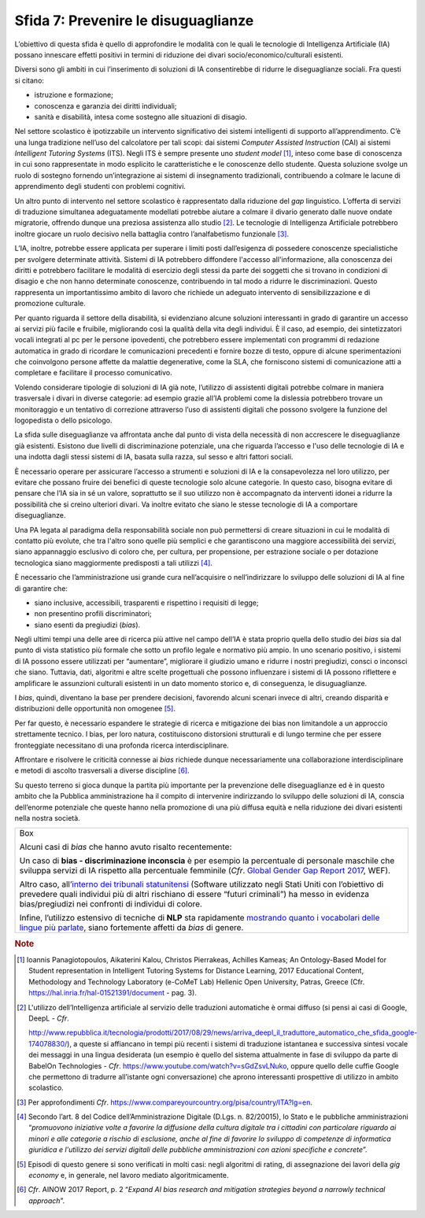 Sfida 7: Prevenire le disuguaglianze
------------------------------------

L’obiettivo di questa sfida è quello di approfondire le modalità con le
quali le tecnologie di Intelligenza Artificiale (IA) possano innescare
effetti positivi in termini di riduzione dei divari
socio/economico/culturali esistenti.

Diversi sono gli ambiti in cui l’inserimento di soluzioni di IA
consentirebbe di ridurre le diseguaglianze sociali. Fra questi si
citano:

-  istruzione e formazione;

-  conoscenza e garanzia dei diritti individuali;

-  sanità e disabilità, intesa come sostegno alle situazioni di disagio.

Nel settore scolastico è ipotizzabile un intervento significativo dei
sistemi intelligenti di supporto all’apprendimento. C’è una lunga
tradizione nell’uso del calcolatore per tali scopi: dai sistemi
*Computer Assisted Instruction* (CAI) ai sistemi *Intelligent Tutoring
Systems* (ITS). Negli ITS è sempre presente uno *student model* [1]_,
inteso come base di conoscenza in cui sono rappresentate in modo
esplicito le caratteristiche e le conoscenze dello studente. Questa
soluzione svolge un ruolo di sostegno fornendo un’integrazione ai
sistemi di insegnamento tradizionali, contribuendo a colmare le lacune
di apprendimento degli studenti con problemi cognitivi.

Un altro punto di intervento nel settore scolastico è rappresentato
dalla riduzione del *gap* linguistico. L’offerta di servizi di
traduzione simultanea adeguatamente modellati potrebbe aiutare a colmare
il divario generato dalle nuove ondate migratorie, offrendo dunque una
preziosa assistenza allo studio [2]_. Le tecnologie di Intelligenza
Artificiale potrebbero inoltre giocare un ruolo decisivo nella battaglia
contro l’analfabetismo funzionale [3]_.

L’IA, inoltre, potrebbe essere applicata per superare i limiti posti
dall’esigenza di possedere conoscenze specialistiche per svolgere
determinate attività. Sistemi di IA potrebbero diffondere l'accesso
all'informazione, alla conoscenza dei diritti e potrebbero facilitare le
modalità di esercizio degli stessi da parte dei soggetti che si trovano
in condizioni di disagio e che non hanno determinate conoscenze,
contribuendo in tal modo a ridurre le discriminazioni. Questo
rappresenta un importantissimo ambito di lavoro che richiede un adeguato
intervento di sensibilizzazione e di promozione culturale.

Per quanto riguarda il settore della disabilità, si evidenziano alcune
soluzioni interessanti in grado di garantire un accesso ai servizi più
facile e fruibile, migliorando così la qualità della vita degli
individui. È il caso, ad esempio, dei sintetizzatori vocali integrati al
pc per le persone ipovedenti, che potrebbero essere implementati con
programmi di redazione automatica in grado di ricordare le comunicazioni
precedenti e fornire bozze di testo, oppure di alcune sperimentazioni
che coinvolgono persone affette da malattie degenerative, come la SLA,
che forniscono sistemi di comunicazione atti a completare e facilitare
il processo comunicativo.

Volendo considerare tipologie di soluzioni di IA già note, l’utilizzo di
assistenti digitali potrebbe colmare in maniera trasversale i divari in
diverse categorie: ad esempio grazie all’IA problemi come la dislessia
potrebbero trovare un monitoraggio e un tentativo di correzione
attraverso l’uso di assistenti digitali che possono svolgere la funzione
del logopedista o dello psicologo.

La sfida sulle diseguaglianze va affrontata anche dal punto di vista
della necessità di non accrescere le diseguaglianze già esistenti.
Esistono due livelli di discriminazione potenziale, una che riguarda
l’accesso e l'uso delle tecnologie di IA e una indotta dagli stessi
sistemi di IA, basata sulla razza, sul sesso e altri fattori sociali.

È necessario operare per assicurare l’accesso a strumenti e soluzioni di
IA e la consapevolezza nel loro utilizzo, per evitare che possano fruire
dei benefici di queste tecnologie solo alcune categorie. In questo caso,
bisogna evitare di pensare che l’IA sia in sé un valore, soprattutto se
il suo utilizzo non è accompagnato da interventi idonei a ridurre la
possibilità che si creino ulteriori divari. Va inoltre evitato che siano
le stesse tecnologie di IA a comportare diseguaglianze.

Una PA legata al paradigma della responsabilità sociale non può
permettersi di creare situazioni in cui le modalità di contatto più
evolute, che tra l'altro sono quelle più semplici e che garantiscono una
maggiore accessibilità dei servizi, siano appannaggio esclusivo di
coloro che, per cultura, per propensione, per estrazione sociale o per
dotazione tecnologica siano maggiormente predisposti a tali
utilizzi [4]_.

È necessario che l’amministrazione usi grande cura nell’acquisire o
nell’indirizzare lo sviluppo delle soluzioni di IA al fine di garantire
che:

-  siano inclusive, accessibili, trasparenti e rispettino i requisiti di
   legge;

-  non presentino profili discriminatori;

-  siano esenti da pregiudizi (*bias*).

Negli ultimi tempi una delle aree di ricerca più attive nel campo
dell’IA è stata proprio quella dello studio dei *bias* sia dal punto di
vista statistico più formale che sotto un profilo legale e normativo più
ampio. In uno scenario positivo, i sistemi di IA possono essere
utilizzati per “aumentare”, migliorare il giudizio umano e ridurre i
nostri pregiudizi, consci o inconsci che siano. Tuttavia, dati,
algoritmi e altre scelte progettuali che possono influenzare i sistemi
di IA possono riflettere e amplificare le assunzioni culturali esistenti
in un dato momento storico e, di conseguenza, le disuguaglianze.

I *bias*, quindi, diventano la base per prendere decisioni, favorendo
alcuni scenari invece di altri, creando disparità e distribuzioni delle
opportunità non omogenee [5]_.

Per far questo, è necessario espandere le strategie di ricerca e
mitigazione dei bias non limitandole a un approccio strettamente
tecnico. I bias, per loro natura, costituiscono distorsioni strutturali
e di lungo termine che per essere fronteggiate necessitano di una
profonda ricerca interdisciplinare.

Affrontare e risolvere le criticità connesse ai *bias* richiede dunque
necessariamente una collaborazione interdisciplinare e metodi di ascolto
trasversali a diverse discipline [6]_.

Su questo terreno si gioca dunque la partita più importante per la
prevenzione delle diseguaglianze ed è in questo ambito che la Pubblica
amministrazione ha il compito di intervenire indirizzando lo sviluppo
delle soluzioni di IA, conscia dell’enorme potenziale che queste hanno
nella promozione di una più diffusa equità e nella riduzione dei divari
esistenti nella nostra società.

+-----------------------------------------------------------------------+
| Box                                                                   |
|                                                                       |
| Alcuni casi di *bias* che hanno avuto risalto recentemente:           |
|                                                                       |
| Un caso di **bias - discriminazione inconscia** è per esempio la      |
| percentuale di personale maschile che sviluppa servizi di IA rispetto |
| alla percentuale femminile (*Cfr*. `Global Gender Gap Report          |
| 2017 <https://assets.weforum.org/editor/AYpJgsnL2_I9pUhBQ7HII-erCJSEZ |
| 9dsC4eVn5Ydfck.png>`__,                                               |
| WEF).                                                                 |
|                                                                       |
| Altro caso, all’`interno dei tribunali                                |
| statunitensi <https://www.propublica.org/article/machine-bias-risk-as |
| sessments-in-criminal-sentencing>`__                                  |
| (Software utilizzato negli Stati Uniti con l’obiettivo di prevedere   |
| quali individui più di altri rischiano di essere “futuri criminali”)  |
| ha messo in evidenza bias/pregiudizi nei confronti di individui di    |
| colore.                                                               |
|                                                                       |
| Infine, l’utilizzo estensivo di tecniche di **NLP** sta rapidamente   |
| `mostrando quanto i vocabolari delle lingue più                       |
| parlate <https://www.technologyreview.com/s/602025/how-vector-space-m |
| athematics-reveals-the-hidden-sexism-in-language/>`__,                |
| siano fortemente affetti da *bias* di genere.                         |
+-----------------------------------------------------------------------+

.. discourse::
   :topic_identifier: 757

.. rubric:: Note

.. [1]
   Ioannis Panagiotopoulos, Aikaterini Kalou, Christos Pierrakeas,
   Achilles Kameas; An Ontology-Based Model for Student representation
   in Intelligent Tutoring Systems for Distance Learning, 2017
   Educational Content, Methodology and Technology Laboratory (e-CoMeT
   Lab) Hellenic Open University, Patras, Greece (Cfr.
   `https://hal.inria.fr/hal-01521391/document <https://hal.inria.fr/hal-01521391/document>`__
   - pag. 3).

.. [2]
   L'utilizzo dell’Intelligenza artificiale al servizio delle traduzioni
   automatiche è ormai diffuso (si pensi ai casi di Google, DeepL -
   *Cfr*.

   `http://www.repubblica.it/tecnologia/prodotti/2017/08/29/news/arriva_deepl_il_traduttore_automatico_che_sfida_google-174078830/ <http://www.repubblica.it/tecnologia/prodotti/2017/08/29/news/arriva_deepl_il_traduttore_automatico_che_sfida_google-174078830/>`__),
   a queste si affiancano in tempi più recenti i sistemi di traduzione
   istantanea e successiva sintesi vocale dei messaggi in una lingua
   desiderata (un esempio è quello del sistema attualmente in fase di
   sviluppo da parte di BabelOn Technologies - *Cfr*.
   `https://www.youtube.com/watch?v=sGdZsvLNuko <https://www.youtube.com/watch?v=sGdZsvLNuko>`__,
   oppure quello delle cuffie Google che permettono di tradurre
   all’istante ogni conversazione) che aprono interessanti prospettive
   di utilizzo in ambito scolastico.

.. [3]
   Per approfondimenti *Cfr*.
   `https://www.compareyourcountry.org/pisa/country/ITA?lg=en <https://www.compareyourcountry.org/pisa/country/ITA?lg=en>`__.

.. [4]
   Secondo l’art. 8 del Codice dell’Amministrazione Digitale (D.Lgs. n.
   82/20015), lo Stato e le pubbliche amministrazioni “*promuovono
   iniziative volte a favorire la diffusione della cultura digitale tra
   i cittadini con particolare riguardo ai minori e alle categorie a
   rischio di esclusione, anche al fine di favorire lo sviluppo di
   competenze di informatica giuridica e l'utilizzo dei servizi digitali
   delle pubbliche amministrazioni con azioni specifiche e concrete*”.

.. [5]
   Episodi di questo genere si sono verificati in molti casi: negli
   algoritmi di rating, di assegnazione dei lavori della *gig economy*
   e, in generale, nel lavoro mediato algoritmicamente.

.. [6]
   *Cfr*. AINOW 2017 Report, p. 2 “*Expand AI bias research and
   mitigation strategies beyond a narrowly technical approach*”.
